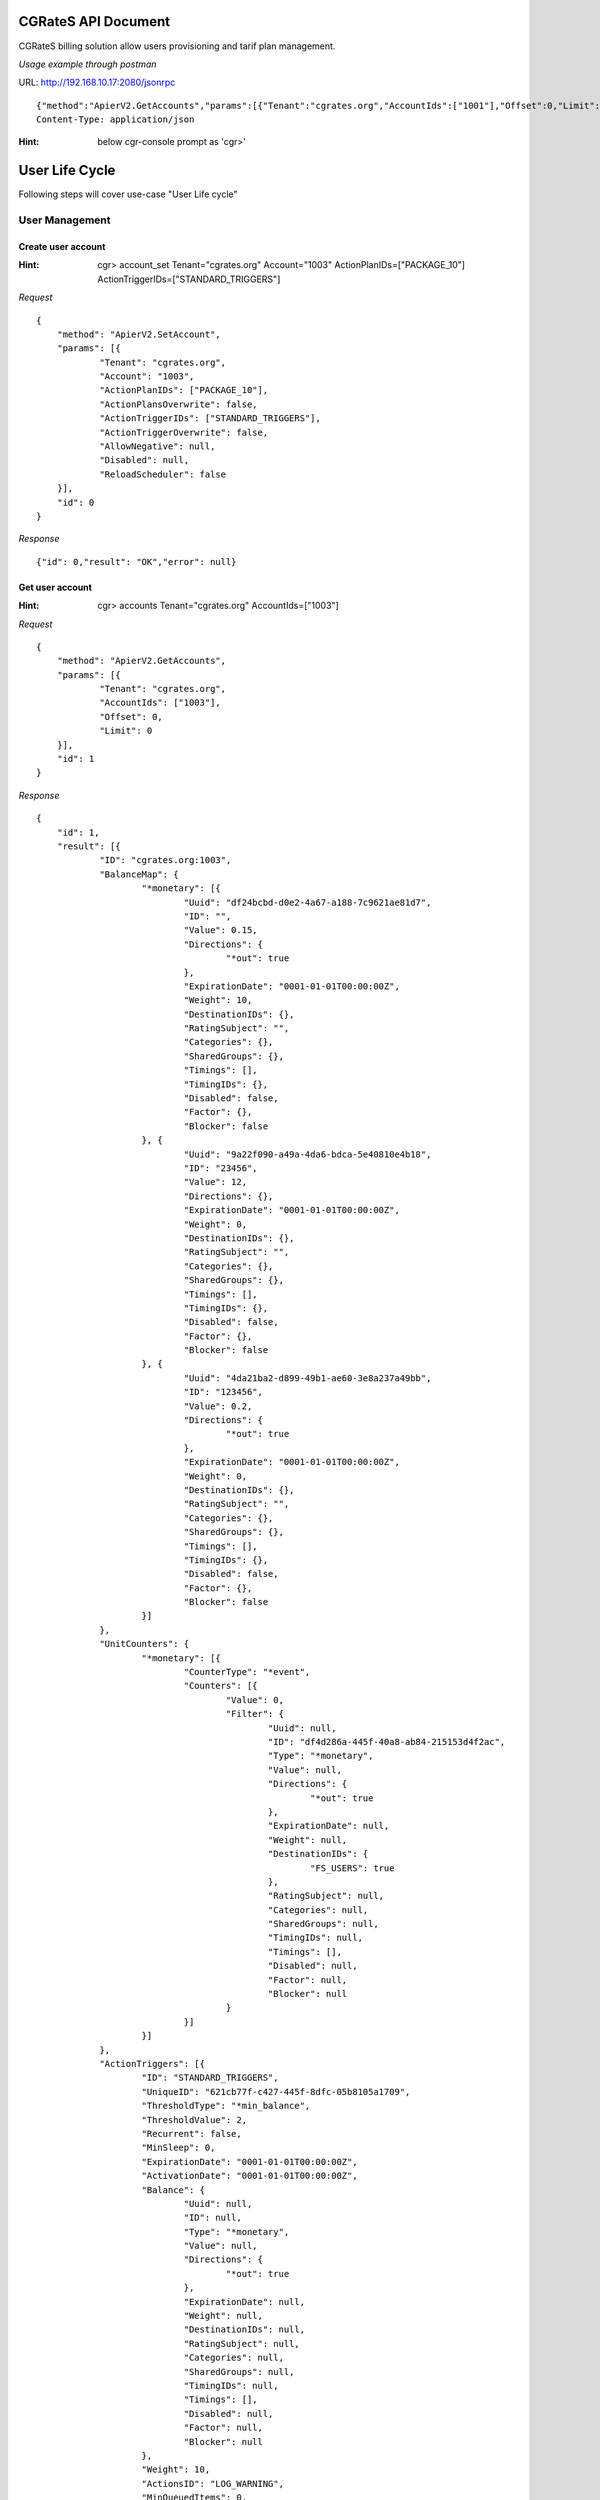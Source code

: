.. CGRateS_JSON_APIs documentation master file, created by
   sphinx-quickstart on Tue Dec  5 13:24:02 2017.
   You can adapt this file completely to your liking, but it should at least
   contain the root `toctree` directive.

CGRateS API Document
====================

CGRateS billing solution allow users provisioning and tarif plan management.

*Usage example through postman*

URL: http://192.168.10.17:2080/jsonrpc
::

    {"method":"ApierV2.GetAccounts","params":[{"Tenant":"cgrates.org","AccountIds":["1001"],"Offset":0,"Limit":0}],"id":3}
    Content-Type: application/json

:Hint:
    below cgr-console prompt as 'cgr>'

User Life Cycle
===============

Following steps will cover use-case "User Life cycle"

User Management
---------------

Create user account
###################

:Hint:
    cgr> account_set Tenant="cgrates.org" Account="1003" ActionPlanIDs=["PACKAGE_10"] ActionTriggerIDs=["STANDARD_TRIGGERS"]

*Request*

::

    {
    	"method": "ApierV2.SetAccount",
    	"params": [{
    		"Tenant": "cgrates.org",
    		"Account": "1003",
    		"ActionPlanIDs": ["PACKAGE_10"],
    		"ActionPlansOverwrite": false,
    		"ActionTriggerIDs": ["STANDARD_TRIGGERS"],
    		"ActionTriggerOverwrite": false,
    		"AllowNegative": null,
    		"Disabled": null,
    		"ReloadScheduler": false
    	}],
    	"id": 0
    }

*Response*

::

    {"id": 0,"result": "OK","error": null}

Get user account
################

:Hint:
    cgr> accounts Tenant="cgrates.org" AccountIds=["1003"]

*Request*

::

    {
    	"method": "ApierV2.GetAccounts",
    	"params": [{
    		"Tenant": "cgrates.org",
    		"AccountIds": ["1003"],
    		"Offset": 0,
    		"Limit": 0
    	}],
    	"id": 1
    }

*Response*

::

    {
    	"id": 1,
    	"result": [{
    		"ID": "cgrates.org:1003",
    		"BalanceMap": {
    			"*monetary": [{
    				"Uuid": "df24bcbd-d0e2-4a67-a188-7c9621ae81d7",
    				"ID": "",
    				"Value": 0.15,
    				"Directions": {
    					"*out": true
    				},
    				"ExpirationDate": "0001-01-01T00:00:00Z",
    				"Weight": 10,
    				"DestinationIDs": {},
    				"RatingSubject": "",
    				"Categories": {},
    				"SharedGroups": {},
    				"Timings": [],
    				"TimingIDs": {},
    				"Disabled": false,
    				"Factor": {},
    				"Blocker": false
    			}, {
    				"Uuid": "9a22f090-a49a-4da6-bdca-5e40810e4b18",
    				"ID": "23456",
    				"Value": 12,
    				"Directions": {},
    				"ExpirationDate": "0001-01-01T00:00:00Z",
    				"Weight": 0,
    				"DestinationIDs": {},
    				"RatingSubject": "",
    				"Categories": {},
    				"SharedGroups": {},
    				"Timings": [],
    				"TimingIDs": {},
    				"Disabled": false,
    				"Factor": {},
    				"Blocker": false
    			}, {
    				"Uuid": "4da21ba2-d899-49b1-ae60-3e8a237a49bb",
    				"ID": "123456",
    				"Value": 0.2,
    				"Directions": {
    					"*out": true
    				},
    				"ExpirationDate": "0001-01-01T00:00:00Z",
    				"Weight": 0,
    				"DestinationIDs": {},
    				"RatingSubject": "",
    				"Categories": {},
    				"SharedGroups": {},
    				"Timings": [],
    				"TimingIDs": {},
    				"Disabled": false,
    				"Factor": {},
    				"Blocker": false
    			}]
    		},
    		"UnitCounters": {
    			"*monetary": [{
    				"CounterType": "*event",
    				"Counters": [{
    					"Value": 0,
    					"Filter": {
    						"Uuid": null,
    						"ID": "df4d286a-445f-40a8-ab84-215153d4f2ac",
    						"Type": "*monetary",
    						"Value": null,
    						"Directions": {
    							"*out": true
    						},
    						"ExpirationDate": null,
    						"Weight": null,
    						"DestinationIDs": {
    							"FS_USERS": true
    						},
    						"RatingSubject": null,
    						"Categories": null,
    						"SharedGroups": null,
    						"TimingIDs": null,
    						"Timings": [],
    						"Disabled": null,
    						"Factor": null,
    						"Blocker": null
    					}
    				}]
    			}]
    		},
    		"ActionTriggers": [{
    			"ID": "STANDARD_TRIGGERS",
    			"UniqueID": "621cb77f-c427-445f-8dfc-05b8105a1709",
    			"ThresholdType": "*min_balance",
    			"ThresholdValue": 2,
    			"Recurrent": false,
    			"MinSleep": 0,
    			"ExpirationDate": "0001-01-01T00:00:00Z",
    			"ActivationDate": "0001-01-01T00:00:00Z",
    			"Balance": {
    				"Uuid": null,
    				"ID": null,
    				"Type": "*monetary",
    				"Value": null,
    				"Directions": {
    					"*out": true
    				},
    				"ExpirationDate": null,
    				"Weight": null,
    				"DestinationIDs": null,
    				"RatingSubject": null,
    				"Categories": null,
    				"SharedGroups": null,
    				"TimingIDs": null,
    				"Timings": [],
    				"Disabled": null,
    				"Factor": null,
    				"Blocker": null
    			},
    			"Weight": 10,
    			"ActionsID": "LOG_WARNING",
    			"MinQueuedItems": 0,
    			"Executed": true,
    			"LastExecutionTime": "2017-12-12T15:19:45.742Z"
    		}, {
    			"ID": "STANDARD_TRIGGERS",
    			"UniqueID": "df4d286a-445f-40a8-ab84-215153d4f2ac",
    			"ThresholdType": "*max_event_counter",
    			"ThresholdValue": 5,
    			"Recurrent": false,
    			"MinSleep": 0,
    			"ExpirationDate": "0001-01-01T00:00:00Z",
    			"ActivationDate": "0001-01-01T00:00:00Z",
    			"Balance": {
    				"Uuid": null,
    				"ID": "df4d286a-445f-40a8-ab84-215153d4f2ac",
    				"Type": "*monetary",
    				"Value": null,
    				"Directions": {
    					"*out": true
    				},
    				"ExpirationDate": null,
    				"Weight": null,
    				"DestinationIDs": {
    					"FS_USERS": true
    				},
    				"RatingSubject": null,
    				"Categories": null,
    				"SharedGroups": null,
    				"TimingIDs": null,
    				"Timings": [],
    				"Disabled": null,
    				"Factor": null,
    				"Blocker": null
    			},
    			"Weight": 10,
    			"ActionsID": "LOG_WARNING",
    			"MinQueuedItems": 0,
    			"Executed": false,
    			"LastExecutionTime": "0001-01-01T00:00:00Z"
    		}, {
    			"ID": "STANDARD_TRIGGERS",
    			"UniqueID": "cb60f788-6077-4f3c-b8b2-4d1ba3077abc",
    			"ThresholdType": "*max_balance",
    			"ThresholdValue": 20,
    			"Recurrent": false,
    			"MinSleep": 0,
    			"ExpirationDate": "0001-01-01T00:00:00Z",
    			"ActivationDate": "0001-01-01T00:00:00Z",
    			"Balance": {
    				"Uuid": null,
    				"ID": null,
    				"Type": "*monetary",
    				"Value": null,
    				"Directions": {
    					"*out": true
    				},
    				"ExpirationDate": null,
    				"Weight": null,
    				"DestinationIDs": null,
    				"RatingSubject": null,
    				"Categories": null,
    				"SharedGroups": null,
    				"TimingIDs": null,
    				"Timings": [],
    				"Disabled": null,
    				"Factor": null,
    				"Blocker": null
    			},
    			"Weight": 10,
    			"ActionsID": "LOG_WARNING",
    			"MinQueuedItems": 0,
    			"Executed": false,
    			"LastExecutionTime": "0001-01-01T00:00:00Z"
    		}, {
    			"ID": "STANDARD_TRIGGERS",
    			"UniqueID": "7f7621f4-6074-4502-bbc0-a8aeca7c1008",
    			"ThresholdType": "*max_balance",
    			"ThresholdValue": 100,
    			"Recurrent": false,
    			"MinSleep": 0,
    			"ExpirationDate": "0001-01-01T00:00:00Z",
    			"ActivationDate": "0001-01-01T00:00:00Z",
    			"Balance": {
    				"Uuid": null,
    				"ID": null,
    				"Type": "*monetary",
    				"Value": null,
    				"Directions": {
    					"*out": true
    				},
    				"ExpirationDate": null,
    				"Weight": null,
    				"DestinationIDs": null,
    				"RatingSubject": null,
    				"Categories": null,
    				"SharedGroups": null,
    				"TimingIDs": null,
    				"Timings": [],
    				"Disabled": null,
    				"Factor": null,
    				"Blocker": null
    			},
    			"Weight": 10,
    			"ActionsID": "DISABLE_AND_LOG",
    			"MinQueuedItems": 0,
    			"Executed": false,
    			"LastExecutionTime": "0001-01-01T00:00:00Z"
    		}],
    		"AllowNegative": false,
    		"Disabled": false
    	}],
    	"error": null
    }

Remove user account
###################

:Hint:
    cgr> account_remove Tenant="cgrates.org" Account="1003"

*Request*

::

    {
    	"method": "ApierV1.RemoveAccount",
    	"params": [{
    		"Tenant": "cgrates.org",
    		"Account": "1003",
    		"ReloadScheduler": false
    	}],
    	"id": 3
    }

*Response*

::

    {"id": 3,"result": "OK","error": null}

Balance Management
------------------

Balance set
###########

 replaces existing value of BalanceID '23456' with value 12 for account 1003 belongs to tenant 'cgrates.org'

:Hint:
    cgr> balance_set Tenant="cgrates.org" Account="1003" Direction="\*out" Value=12 BalanceID="23456"

*Request*

::

    {
    	"method": "ApierV1.SetBalance",
    	"params": [{
    		"Tenant": "cgrates.org",
    		"Account": "1003",
    		"BalanceType": "*monetary",
    		"BalanceUUID": null,
    		"BalanceID": "23456",
    		"Directions": null,
    		"Value": 12,
    		"ExpiryTime": null,
    		"RatingSubject": null,
    		"Categories": null,
    		"DestinationIds": null,
    		"TimingIds": null,
    		"Weight": null,
    		"SharedGroups": null,
    		"Blocker": null,
    		"Disabled": null
    	}],
    	"id": 6
    }


*Response*

::

    {"id":6,"result":"OK","error":null}

Balance add
###########

 adds 10 cent to account=1003 where tenant=cgrates.org

:Hint:
    cgr> balance_add Tenant="cgrates.org" Account="1003" BalanceId="123456" Value=10

*Request*

::

    {
    	"method": "ApierV1.AddBalance",
    	"params": [{
    		"Tenant": "cgrates.org",
    		"Account": "1003",
    		"BalanceUuid": null,
    		"BalanceId": "123456",
    		"BalanceType": "*monetary",
    		"Directions": null,
    		"Value": 10,
    		"ExpiryTime": null,
    		"RatingSubject": null,
    		"Categories": null,
    		"DestinationIds": null,
    		"TimingIds": null,
    		"Weight": null,
    		"SharedGroups": null,
    		"Overwrite": false,
    		"Blocker": null,
    		"Disabled": null
    	}],
    	"id": 4
    }

*Response*

::

    {"id":4,"result":"OK","error":null}


Balance debit
#############

 deducts 5 cents from account 1003 of tenant cgrates.org

:Hint:
    cgr> balance_debit Tenant="cgrates.org" Account="1003" BalanceId="23456" Value=5 BalanceType="\*monetary"

*Request*

::

    {
    	"method": "ApierV1.DebitBalance",
    	"params": [{
    		"Tenant": "cgrates.org",
    		"Account": "1003",
    		"BalanceUuid": null,
    		"BalanceId": "23456",
    		"BalanceType": "*monetary",
    		"Directions": null,
    		"Value": 5,
    		"ExpiryTime": null,
    		"RatingSubject": null,
    		"Categories": null,
    		"DestinationIds": null,
    		"TimingIds": null,
    		"Weight": null,
    		"SharedGroups": null,
    		"Overwrite": false,
    		"Blocker": null,
    		"Disabled": null
    	}],
    	"id": 5
    }

*Response*

::

    {"id":5,"result":"OK","error":null}


Get Remaining Balance
#####################

Sum of BalanceMap.Value resulted from ApierV2.GetAccounts request


Tariff Plan Management
----------------------

#Create TariffPlan
#Assign TariffPlan

Calculate Cost
######################

 calculates call cost (sum of ConnectFee and Cost fields) for a given pair or source and destination accounts for a specific time interval. This request can provide Pre Call Cost.

:Hint:
    cgr> cost Tenant="cgrates.org" Category="call" Subject="1003" AnswerTime="2014-08-04T13:00:00Z" Destination="1002" Usage="1m25s"

*Request*

::

    {
    	"method": "ApierV1.GetCost",
    	"params": [{
    		"Tenant": "cgrates.org",
    		"Category": "call",
    		"Subject": "1003",
    		"AnswerTime": "2014-08-04T13:00:00Z",
    		"Destination": "1002",
    		"Usage": "1m25s"
    	}],
    	"id": 7
    }

*Response*

::

    {
    	"id": 7,
    	"result": {
    		"CGRID": "",
    		"RunID": "",
    		"StartTime": "2014-08-04T13:00:00Z",
    		"Usage": 90000000000,
    		"Cost": 0.25,
    		"Charges": [{
    			"RatingID": "81ca386",
    			"Increments": [{
    				"Usage": 60000000000,
    				"Cost": 0.2,
    				"AccountingID": "",
    				"CompressFactor": 1
    			}],
    			"CompressFactor": 1
    		}, {
    			"RatingID": "2ff21f2",
    			"Increments": [{
    				"Usage": 30000000000,
    				"Cost": 0.05,
    				"AccountingID": "",
    				"CompressFactor": 1
    			}],
    			"CompressFactor": 1
    		}],
    		"AccountSummary": null,
    		"Rating": {
    			"2ff21f2": {
    				"ConnectFee": 0.4,
    				"RoundingMethod": "*up",
    				"RoundingDecimals": 4,
    				"MaxCost": 0,
    				"MaxCostStrategy": "",
    				"TimingID": "998f4c1",
    				"RatesID": "7977f71",
    				"RatingFiltersID": "5165642"
    			},
    			"81ca386": {
    				"ConnectFee": 0.4,
    				"RoundingMethod": "*up",
    				"RoundingDecimals": 4,
    				"MaxCost": 0,
    				"MaxCostStrategy": "",
    				"TimingID": "998f4c1",
    				"RatesID": "e630781",
    				"RatingFiltersID": "5165642"
    			}
    		},
    		"Accounting": {},
    		"RatingFilters": {
    			"5165642": {
    				"DestinationID": "DST_1002",
    				"DestinationPrefix": "1002",
    				"RatingPlanID": "RP_RETAIL2",
    				"Subject": "*out:cgrates.org:call:*any"
    			}
    		},
    		"Rates": {
    			"7977f71": [{
    				"GroupIntervalStart": 0,
    				"Value": 0.2,
    				"RateIncrement": 60000000000,
    				"RateUnit": 60000000000
    			}, {
    				"GroupIntervalStart": 60000000000,
    				"Value": 0.1,
    				"RateIncrement": 30000000000,
    				"RateUnit": 60000000000
    			}],
    			"e630781": [{
    				"GroupIntervalStart": 0,
    				"Value": 0.2,
    				"RateIncrement": 60000000000,
    				"RateUnit": 60000000000
    			}, {
    				"GroupIntervalStart": 60000000000,
    				"Value": 0.1,
    				"RateIncrement": 30000000000,
    				"RateUnit": 60000000000
    			}]
    		},
    		"Timings": {
    			"998f4c1": {
    				"Years": [],
    				"Months": [],
    				"MonthDays": [],
    				"WeekDays": [1, 2, 3, 4, 5],
    				"StartTime": "08:00:00"
    			}
    		}
    	},
    	"error": null
    }

Make Test Call
##############

:Hint:
    initiate test call from account 1003 to 1002

CDR Management
--------------

Export CDRs
###########

:Hint:
    cgr > cdrs_export CdrFormat="csv" ExportDir="/tmp"

*Request*

::

    {
    	"method": "ApierV1.ExportCDRs",
    	"params": [{
    		"ExportTemplate": null,
    		"ExportFormat": null,
    		"ExportPath": null,
    		"Synchronous": null,
    		"Attempts": null,
    		"FieldSeparator": null,
    		"UsageMultiplyFactor": null,
    		"CostMultiplyFactor": null,
    		"ExportID": null,
    		"ExportFileName": null,
    		"RoundingDecimals": null,
    		"Verbose": false,
    		"CGRIDs": null,
    		"NotCGRIDs": null,
    		"RunIDs": null,
    		"NotRunIDs": null,
    		"OriginHosts": null,
    		"NotOriginHosts": null,
    		"Sources": null,
    		"NotSources": null,
    		"ToRs": null,
    		"NotToRs": null,
    		"RequestTypes": null,
    		"NotRequestTypes": null,
    		"Tenants": null,
    		"NotTenants": null,
    		"Categories": null,
    		"NotCategories": null,
    		"Accounts": null,
    		"NotAccounts": null,
    		"Subjects": null,
    		"NotSubjects": null,
    		"DestinationPrefixes": null,
    		"NotDestinationPrefixes": null,
    		"Costs": null,
    		"NotCosts": null,
    		"ExtraFields": null,
    		"NotExtraFields": null,
    		"OrderIDStart": null,
    		"OrderIDEnd": null,
    		"SetupTimeStart": "",
    		"SetupTimeEnd": "",
    		"AnswerTimeStart": "",
    		"AnswerTimeEnd": "",
    		"CreatedAtStart": "",
    		"CreatedAtEnd": "",
    		"UpdatedAtStart": "",
    		"UpdatedAtEnd": "",
    		"MinUsage": "",
    		"MaxUsage": "",
    		"MinCost": null,
    		"MaxCost": null,
    		"Limit": null,
    		"Offset": null,
    		"SearchTerm": ""
    	}],
    	"id": 8
    }

*Response*

::

    {
    	"id": 8,
    	"result": {
    		"ExportedPath": "/var/spool/cgrates/cdre/cdre_1513199075.csv",
    		"TotalRecords": 186,
    		"TotalCost": 56.4371,
    		"FirstOrderID": 1513066080275428946,
    		"LastOrderID": 1513066080275429038,
    		"ExportedCGRIDs": null,
    		"UnexportedCGRIDs": null
    	},
    	"error": null
    }


Or fetch CDRs from mongodb

List all CDRs
#############

:Hint:
    db.getCollection('cdrs').find({})

Filter based on 'cgrid'
#######################

:Hint:
    db.cdrs.find({"cgrid":"84bde1fd133f70572e05e699ea2f1de201e18269", "runid":"\*default"})

Filter calls from 1001 to 1002
##############################

:Hint:
    db.cdrs.find({"account":"1001", "destination":"1002"})

Filter calls from 1003 to 1002
##############################

:Hint:
    db.cdrs.find({"account":"1003", "destination":"1002"})

Filter calls on setup time
##########################

:Hint:

    db.cdrs.find({"setuptime" : ISODate("2017-12-11T23:38:57.000Z")})

LCR Strategy: (\*static)
########################

Use supplier base on LCR rules

:Hint:
    cgr> lcr Account="1001" Destination="1002"

LCR Strategy: (\*lowest_cost)
#############################

Use supplier with least cost

:Hint:
    cgr> lcr Account="1005" Destination="1001"

LCR Strategy: (\*highest_cost)
##############################

Use supplier with highest cost

:Hint:
    cgr> lcr Account="1002" Destination="1002"

LCR Strategy: (\*qos_threshold)
###############################

Use supplier with lowest cost, matching QoS thresholds min/max ASR, ACD, TCD, ACC, TCC

:Hint:
    cgr> lcr Account="1002" Destination="1002"

LCR Strategy: (\*qos)
#####################

Use supplier with best quality, independent of cost

:Hint:
    cgr> lcr Account="1002" Destination="1005"


-------------------------------------------------------------------

GetCacheStats
#############

GetCacheStats returns datadb cache status. Empty params return all stats:

:Hint:

    cgr> cache_stats

*Request*

::

   {
   	"method": "ApierV1.GetCacheStats",
   	"params": [{}],
   	"id": 0
   }

*Response:*

::

   {
   	"id": 0,
   	"result": {
   		"Destinations": 0,
   		"ReverseDestinations": 0,
   		"RatingPlans": 4,
   		"RatingProfiles": 0,
   		"Actions": 0,
   		"ActionPlans": 4,
   		"AccountActionPlans": 0,
   		"SharedGroups": 0,
   		"DerivedChargers": 0,
   		"LcrProfiles": 0,
   		"CdrStats": 6,
   		"Users": 3,
   		"Aliases": 0,
   		"ReverseAliases": 0,
   		"ResourceProfiles": 0,
   		"Resources": 0,
   		"StatQueues": 0,
   		"StatQueueProfiles": 0,
   		"Thresholds": 0,
   		"ThresholdProfiles": 0,
   		"Filters": 0
   	},
   	"error": null
   }

Get Users Profile
#################

GetUsers returns list of all users profile:

:Hint:
    cgr> users

*Request*

::

   {
   	"method": "UsersV1.GetUsers",
   	"params": [{
   		"Tenant": "",
   		"UserName": "",
   		"Masked": false,
   		"Profile": null,
   		"Weight": 0
   	}],
   	"id": 2
   }

*Response*

::

   {
   	"id": 2,
   	"result": [{
   			"Tenant": "cgrates.org",
   			"UserName": "1001",
   			"Masked": false,
   			"Profile": {
   				"Account": "1001",
   				"Cli": "+4986517174963",
   				"RequestType": "*prepaid",
   				"Subject": "1001",
   				"SubscriberId": "1001",
   				"SysPassword": "hisPass321",
   				"SysUserName": "danb",
   				"Uuid": "388539dfd4f5cefee8f488b78c6c244b9e19138e"
   			},
   			"Weight": 0
   		},

   		{
   			"Tenant": "cgrates.org",
   			"UserName": "1002",
   			"Masked": false,
   			"Profile": {
   				"Account": "1002",
   				"RifAttr": "RifVal",
   				"Subject": "1002",
   				"SubscriberId": "1002",
   				"SysUserName": "rif",
   				"Uuid": "27f37edec0670fa34cf79076b80ef5021e39c5b5"
   			},
   			"Weight": 0
   		},

   		{
   			"Tenant": "cgrates.org",
   			"UserName": "1004",
   			"Masked": false,
   			"Profile": {
   				"Account": "1004",
   				"Cli": "+4986517174964",
   				"RequestType": "*rated",
   				"Subject": "1004",
   				"SubscriberId": "1004",
   				"SysPassword": "hisPass321",
   				"SysUserName": "danb4"
   			},
   			"Weight": 0
   		}
   	],
   	"error": null
   }

Get Profile UserName 1001
#########################

Returns a User Profile of user account 1001:

:Hint:

   cgr> users UserName="1001"

*Request*

::

    {
    	"method": "UsersV1.GetUsers",
    	"params": [{
    		"Tenant": "",
    		"UserName": "1001",
    		"Masked": false,
    		"Profile": null,
    		"Weight": 0
    	}],
    	"id": 2
    }

*Response*

::

    {
    	"id": 2,
    	"result": [{
    		"Tenant": "cgrates.org",
    		"UserName": "1001",
    		"Masked": false,
    		"Profile": {
    			"Account": "1001",
    			"Cli": "+4986517174963",
    			"RequestType": "*prepaid",
    			"Subject": "1001",
    			"SubscriberId": "1001",
    			"SysPassword": "hisPass321",
    			"SysUserName": "danb",
    			"Uuid": "388539dfd4f5cefee8f488b78c6c244b9e19138e"
    		},
    		"Weight": 0
    	}],
    	"error": null
    }

GetActionPlan
#############

Returns a list of all ActionPlans defined on user accounts:

:Hint:

    cgr> actionplan_get

*Request*

::

   {
   	"method": "ApierV1.GetActionPlan",
   	"params": [{
   		"ID": ""
   	}],
   	"id": 3
   }

*Response*

::

   {
   	"id": 3,
   	"result": [{
   			"Id": "PACKAGE_10_SHARED_A_5",
   			"AccountIDs": null,
   			"ActionTimings": [{
   				"Uuid": "93e8cb80-7dad-4efc-8d65-1e0e61ce219d",
   				"Timing": {
   					"Timing": {
   						"Years": null,
   						"Months": null,
   						"MonthDays": null,
   						"WeekDays": null,
   						"StartTime": "*asap",
   						"EndTime": ""
   					},
   					"Rating": null,
   					"Weight": 0
   				},
   				"ActionsID": "TOPUP_RST_5",
   				"Weight": 10
   			}, {
   				"Uuid": "a4ac319b-144a-49e6-b87f-8878c8adc495",
   				"Timing": {
   					"Timing": {
   						"Years": null,
   						"Months": null,
   						"MonthDays": null,
   						"WeekDays": null,
   						"StartTime": "*asap",
   						"EndTime": ""
   					},
   					"Rating": null,
   					"Weight": 0
   				},
   				"ActionsID": "TOPUP_RST_SHARED_5",
   				"Weight": 10
   			}]
   		},

   		{
   			"Id": "PACKAGE_1001",
   			"AccountIDs": {
   				"cgrates.org:1001": true
   			},
   			"ActionTimings": [{
   				"Uuid": "8261378b-aa47-45c8-a0ad-6fb4a61358a6",
   				"Timing": {
   					"Timing": {
   						"Years": null,
   						"Months": null,
   						"MonthDays": null,
   						"WeekDays": null,
   						"StartTime": "*asap",
   						"EndTime": ""
   					},
   					"Rating": null,
   					"Weight": 0
   				},
   				"ActionsID": "TOPUP_RST_5",
   				"Weight": 10
   			}, {
   				"Uuid": "a1360fae-d9e9-4a6f-9b29-c4dcdd56b266",
   				"Timing": {
   					"Timing": {
   						"Years": null,
   						"Months": null,
   						"MonthDays": null,
   						"WeekDays": null,
   						"StartTime": "*asap",
   						"EndTime": ""
   					},
   					"Rating": null,
   					"Weight": 0
   				},
   				"ActionsID": "TOPUP_RST_SHARED_5",
   				"Weight": 10
   			}, {
   				"Uuid": "f3ed64ba-a158-4302-ad46-98646cad8a8f",
   				"Timing": {
   					"Timing": {
   						"Years": null,
   						"Months": null,
   						"MonthDays": null,
   						"WeekDays": null,
   						"StartTime": "*asap",
   						"EndTime": ""
   					},
   					"Rating": null,
   					"Weight": 0
   				},
   				"ActionsID": "TOPUP_120_DST1003",
   				"Weight": 10
   			}, {
   				"Uuid": "1a5c69fb-c5f8-4852-8c66-5afd296fa5e4",
   				"Timing": {
   					"Timing": {
   						"Years": null,
   						"Months": null,
   						"MonthDays": null,
   						"WeekDays": null,
   						"StartTime": "*asap",
   						"EndTime": ""
   					},
   					"Rating": null,
   					"Weight": 0
   				},
   				"ActionsID": "TOPUP_RST_DATA_100",
   				"Weight": 10
   			}]
   		},

   		{
   			"Id": "PACKAGE_10",
   			"AccountIDs": {
   				"cgrates.org:1002": true,
   				"cgrates.org:1003": true,
   				"cgrates.org:1004": true
   			},
   			"ActionTimings": [{
   				"Uuid": "6e335f92-ae2e-4253-8809-f124a46eac06",
   				"Timing": {
   					"Timing": {
   						"Years": null,
   						"Months": null,
   						"MonthDays": null,
   						"WeekDays": null,
   						"StartTime": "*asap",
   						"EndTime": ""
   					},
   					"Rating": null,
   					"Weight": 0
   				},
   				"ActionsID": "TOPUP_RST_10",
   				"Weight": 10
   			}]
   		}, {
   			"Id": "USE_SHARED_A",
   			"AccountIDs": {
   				"cgrates.org:1007": true
   			},
   			"ActionTimings": [{
   				"Uuid": "eee41fa1-aa24-4795-b875-37213473ad3d",
   				"Timing": {
   					"Timing": {
   						"Years": null,
   						"Months": null,
   						"MonthDays": null,
   						"WeekDays": null,
   						"StartTime": "*asap",
   						"EndTime": ""
   					},
   					"Rating": null,
   					"Weight": 0
   				},
   				"ActionsID": "SHARED_A_0",
   				"Weight": 10
   			}]
   		}
   	],
   	"error": null
   }


GetActionPlan of one Package ID
###############################

Returns a list of accounts where ActionPlan for "PACKAGE_10" is allocated:

:Hint:

    cgr> actionplan_get ID="PACKAGE_10"

*Request*

::

   {
   	"method": "ApierV1.GetActionPlan",
   	"params": [{
   		"ID": "PACKAGE_10"
   	}],
   	"id": 4
   }

*Response*

::

   {
   	"id": 4,
   	"result": [{
   		"Id": "PACKAGE_10",
   		"AccountIDs": {
   			"cgrates.org:1002": true,
   			"cgrates.org:1003": true,
   			"cgrates.org:1004": true
   		},
   		"ActionTimings": [{
   			"Uuid": "6e335f92-ae2e-4253-8809-f124a46eac06",
   			"Timing": {
   				"Timing": {
   					"Years": null,
   					"Months": null,
   					"MonthDays": null,
   					"WeekDays": null,
   					"StartTime": "*asap",
   					"EndTime": ""
   				},
   				"Rating": null,
   				"Weight": 0
   			},
   			"ActionsID": "TOPUP_RST_10",
   			"Weight": 10
   		}]
   	}],
   	"error": null
   }


User Indexes
############

:Hint:

    cgr> user_indexes

*Request*

::

    {
    	"method": "UsersV1.GetIndexes",
    	"params": [""],
    	"id": 2
    }

*Response*

::

    {
    	"id": 2,
    	"result": {
    		"Uuid:27f37edec0670fa34cf79076b80ef5021e39c5b5": ["cgrates.org:1002"],
    		"Uuid:388539dfd4f5cefee8f488b78c6c244b9e19138e": ["cgrates.org:1001"]
    	},
    	"error": null
    }

CDR Stats for Queues
#######################

Return list of Queue IDs

:Hint:

    cgr> cdrstats_queueids

*Request*

::

    {
    	"method": "CDRStatsV1.GetQueueIds",
    	"params": [""],
    	"id": 8
    }

*Response*

::

    {
    	"id": 8,
    	"result": [
    		"CDRST_1003",
    		"CDRST1",
    		"CDRST_1001",
    		"CDRST_1002",
    		"STATS_SUPPL1",
    		"STATS_SUPPL2"
    	],
    	"error": null
    }


Debit Air Time
##############

:Hint:

    cgr> debit Tenant="cgrates.org" Account="1001" CallDuration=500

*Request*

::

    {
    	"method": "Responder.Debit",
    	"params": [{
    		"Direction": "*out",
    		"Category": "",
    		"Tenant": "cgrates.org",
    		"Subject": "",
    		"Account": "1001",
    		"Destination": "",
    		"TimeStart": "0001-01-01T00:00:00Z",
    		"TimeEnd": "0001-01-01T00:00:00Z",
    		"LoopIndex": 0,
    		"DurationIndex": 0,
    		"FallbackSubject": "",
    		"RatingInfos": null,
    		"Increments": null,
    		"TOR": "",
    		"ExtraFields": null,
    		"MaxRate": 0,
    		"MaxRateUnit": 0,
    		"MaxCostSoFar": 0,
    		"CgrID": "",
    		"RunID": "",
    		"ForceDuration": false,
    		"PerformRounding": false,
    		"DryRun": false,
    		"DenyNegativeAccount": false
    	}],
    	"id": 16
    }

*Response*

::

    {
    	"id": 16,
    	"result": {
    		"Direction": "*out",
    		"Category": "",
    		"Tenant": "cgrates.org",
    		"Subject": "1001",
    		"Account": "1001",
    		"Destination": "",
    		"TOR": "",
    		"Cost": 0,
    		"Timespans": null,
    		"RatedUsage": 0,
    		"AccountSummary": {
    			"Tenant": "cgrates.org",
    			"ID": "1001",
    			"BalanceSummaries": [{
    				"UUID": "a6fc6e96-de69-445b-8456-cebd78a1b43d",
    				"ID": "a6fc6e96-de69-445b-8456-cebd78a1b43d",
    				"Type": "*monetary",
    				"Value": 5,
    				"Disabled": false
    			}, {
    				"UUID": "9df5d845-e411-4edd-971c-d98dbb926054",
    				"ID": "9df5d845-e411-4edd-971c-d98dbb926054",
    				"Type": "*monetary",
    				"Value": 25,
    				"Disabled": false
    			}, {
    				"UUID": "4a4d07c8-9548-415d-a029-7e369bf02f60",
    				"ID": "4a4d07c8-9548-415d-a029-7e369bf02f60",
    				"Type": "*voice",
    				"Value": 120,
    				"Disabled": false
    			}, {
    				"UUID": "8d867c57-31b4-407d-afc7-fb4dc359ae4d",
    				"ID": "8d867c57-31b4-407d-afc7-fb4dc359ae4d",
    				"Type": "*voice",
    				"Value": 90,
    				"Disabled": false
    			}, {
    				"UUID": "66009d4e-25ed-47d6-8dfa-ef3c501fd1b0",
    				"ID": "66009d4e-25ed-47d6-8dfa-ef3c501fd1b0",
    				"Type": "*data",
    				"Value": 102400,
    				"Disabled": false
    			}],
    			"AllowNegative": false,
    			"Disabled": false
    		}
    	},
    	"error": null
    }

Set Balance for Outbound Calls
##############################

:Hint:

    cgr> balance_set Tenant="cgrates.org" Account="1001" BalanceType="\*voice" Directions="\*out" Value=100 BalanceID="8d867c57-31b4-407d-afc7-fb4dc359ae4d"

*Request*

::

    {
    	"method": "ApierV1.SetBalance",
    	"params": [{
    		"Tenant": "cgrates.org",
    		"Account": "1001",
    		"BalanceType": "*voice",
    		"BalanceUUID": null,
    		"BalanceID": "8d867c57-31b4-407d-afc7-fb4dc359ae4d",
    		"Directions": "*out",
    		"Value": 100,
    		"ExpiryTime": null,
    		"RatingSubject": null,
    		"Categories": null,
    		"DestinationIds": null,
    		"TimingIds": null,
    		"Weight": null,
    		"SharedGroups": null,
    		"Blocker": null,
    		"Disabled": null
    	}],
    	"id": 18
    }

*Response*

::

    {
    	"id": 18,
    	"result": "OK",
    	"error": null
    }

Set Balance for Inbound Calls
#############################

:Hint:

    cgr> balance_set Tenant="cgrates.org" Account="1001" BalanceType="\*voice" Directions="\*in" Value=600 BalanceID="9d867c57-31b4-407d-afc7-fb4dc359ae4d"

*Request*

::

    {
    	"method": "ApierV1.SetBalance",
    	"params": [{
    		"Tenant": "cgrates.org",
    		"Account": "1001",
    		"BalanceType": "*voice",
    		"BalanceUUID": null,
    		"BalanceID": "9d867c57-31b4-407d-afc7-fb4dc359ae4d",
    		"Directions": "*in",
    		"Value": 600,
    		"ExpiryTime": null,
    		"RatingSubject": null,
    		"Categories": null,
    		"DestinationIds": null,
    		"TimingIds": null,
    		"Weight": null,
    		"SharedGroups": null,
    		"Blocker": null,
    		"Disabled": null
    	}],
    	"id": 28
    }

*Response*

::

    {
    	"id": 28,
    	"result": "OK",
    	"error": null
    }
